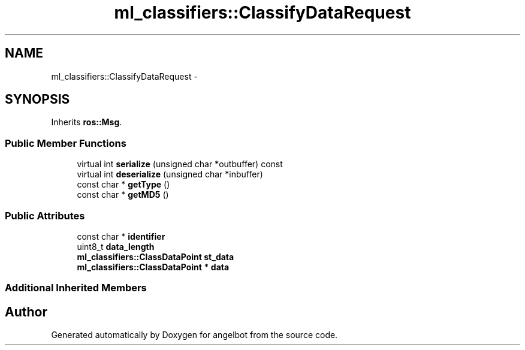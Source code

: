 .TH "ml_classifiers::ClassifyDataRequest" 3 "Sat Jul 9 2016" "angelbot" \" -*- nroff -*-
.ad l
.nh
.SH NAME
ml_classifiers::ClassifyDataRequest \- 
.SH SYNOPSIS
.br
.PP
.PP
Inherits \fBros::Msg\fP\&.
.SS "Public Member Functions"

.in +1c
.ti -1c
.RI "virtual int \fBserialize\fP (unsigned char *outbuffer) const "
.br
.ti -1c
.RI "virtual int \fBdeserialize\fP (unsigned char *inbuffer)"
.br
.ti -1c
.RI "const char * \fBgetType\fP ()"
.br
.ti -1c
.RI "const char * \fBgetMD5\fP ()"
.br
.in -1c
.SS "Public Attributes"

.in +1c
.ti -1c
.RI "const char * \fBidentifier\fP"
.br
.ti -1c
.RI "uint8_t \fBdata_length\fP"
.br
.ti -1c
.RI "\fBml_classifiers::ClassDataPoint\fP \fBst_data\fP"
.br
.ti -1c
.RI "\fBml_classifiers::ClassDataPoint\fP * \fBdata\fP"
.br
.in -1c
.SS "Additional Inherited Members"


.SH "Author"
.PP 
Generated automatically by Doxygen for angelbot from the source code\&.
